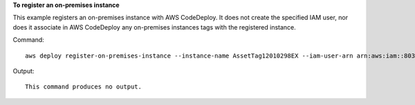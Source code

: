 **To register an on-premises instance**

This example registers an on-premises instance with AWS CodeDeploy. It does not create the specified IAM user, nor does it associate in AWS CodeDeploy any on-premises instances tags with the registered instance.

Command::

  aws deploy register-on-premises-instance --instance-name AssetTag12010298EX --iam-user-arn arn:aws:iam::80398EXAMPLE:user/CodeDeployDemoUser-OnPrem

Output::

  This command produces no output.